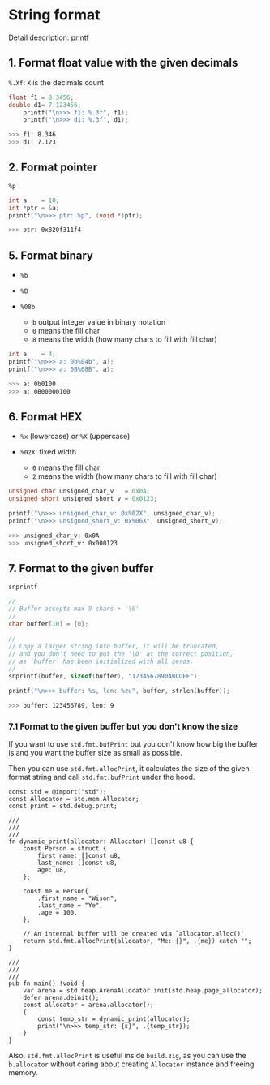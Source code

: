 * String format

Detail description: [[https://en.cppreference.com/w/c/io/fprintf][printf]]

** 1. Format float value with the given decimals

~%.Xf~: =X= is the decimals count

#+BEGIN_SRC c
  float f1 = 8.3456;
  double d1= 7.123456;
      printf("\n>>> f1: %.3f", f1);
      printf("\n>>> d1: %.3f", d1);
#+END_SRC

#+BEGIN_SRC bash
  >>> f1: 8.346
  >>> d1: 7.123
#+END_SRC


** 2. Format pointer

~%p~

#+BEGIN_SRC c
  int a    = 10;
  int *ptr = &a;
  printf("\n>>> ptr: %p", (void *)ptr);
#+END_SRC

#+BEGIN_SRC bash
  >>> ptr: 0x820f311f4
#+END_SRC


** 5. Format binary

- ~%b~
- ~%B~

- ~%08b~

    - ~b~ output integer value in binary notation
    - ~0~ means the fill char
    - ~8~ means the width (how many chars to fill with fill char)

#+BEGIN_SRC c
  int a    = 4;
  printf("\n>>> a: 0b%04b", a);
  printf("\n>>> a: 0B%08B", a);
#+END_SRC

#+BEGIN_SRC bash
  >>> a: 0b0100
  >>> a: 0B00000100
#+END_SRC


** 6. Format HEX

- ~%x~ (lowercase) or ~%X~ (uppercase)

- ~%02X~: fixed width
    - ~0~ means the fill char
    - ~2~ means the width (how many chars to fill with fill char)

#+BEGIN_SRC c
  unsigned char unsigned_char_v   = 0x0A;
  unsigned short unsigned_short_v = 0x0123;

  printf("\n>>> unsigned_char_v: 0x%02X", unsigned_char_v);
  printf("\n>>> unsigned_short_v: 0x%06X", unsigned_short_v);
#+END_SRC

#+BEGIN_SRC bash
  >>> unsigned_char_v: 0x0A
  >>> unsigned_short_v: 0x000123
#+END_SRC


** 7. Format to the given buffer

~snprintf~

#+BEGIN_SRC c
  //
  // Buffer accepts max 9 chars + '\0'
  //
  char buffer[10] = {0};

  //
  // Copy a larger string into buffer, it will be truncated,
  // and you don't need to put the '\0' at the correct position,
  // as `buffer` has been initialized with all zeros.
  //
  snprintf(buffer, sizeof(buffer), "1234567890ABCDEF");

  printf("\n>>> buffer: %s, len: %zu", buffer, strlen(buffer));
#+END_SRC

#+BEGIN_SRC bash
  >>> buffer: 123456789, len: 9
#+END_SRC



*** 7.1 Format to the given buffer but you don't know the size

If you want to use ~std.fmt.bufPrint~ but you don't know how big the buffer is and you want the buffer size as small as possible.

Then you can use ~std.fmt.allocPrint~, it calculates the size of the given format string and call ~std.fmt.bufPrint~ under the hood.

#+BEGIN_SRC zig
  const std = @import("std");
  const Allocator = std.mem.Allocator;
  const print = std.debug.print;

  ///
  ///
  ///
  fn dynamic_print(allocator: Allocator) []const u8 {
      const Person = struct {
          first_name: []const u8,
          last_name: []const u8,
          age: u8,
      };

      const me = Person{
          .first_name = "Wison",
          .last_name = "Ye",
          .age = 100,
      };

      // An internal buffer will be created via `allocator.alloc()`
      return std.fmt.allocPrint(allocator, "Me: {}", .{me}) catch "";
  }

  ///
  ///
  ///
  pub fn main() !void {
      var arena = std.heap.ArenaAllocator.init(std.heap.page_allocator);
      defer arena.deinit();
      const allocator = arena.allocator();
      {
          const temp_str = dynamic_print(allocator);
          print("\n>>> temp_str: {s}", .{temp_str});
      }
  }
#+END_SRC


Also, ~std.fmt.allocPrint~ is useful inside ~build.zig~, as you can use the ~b.allocator~ without caring about creating ~Allocator~ instance and freeing memory.
